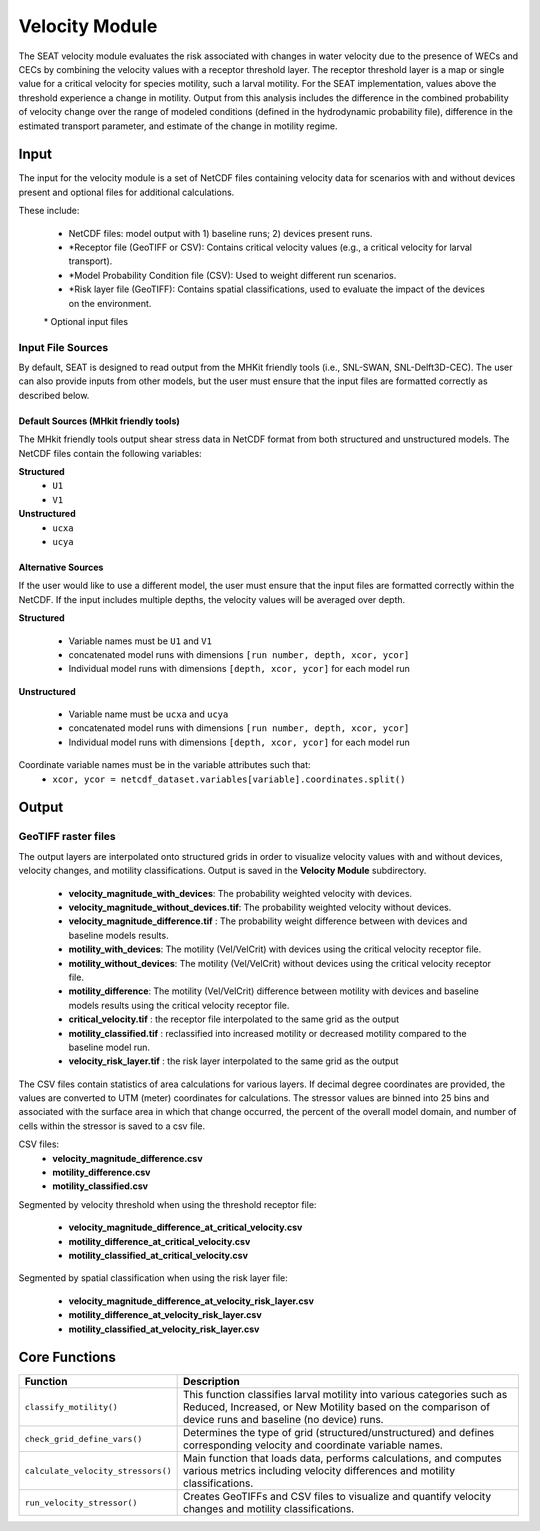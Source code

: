 
Velocity Module
---------------

The SEAT velocity module evaluates the risk associated with changes in water velocity due to the presence of WECs and CECs by combining the velocity values with a receptor threshold layer. The receptor threshold layer is a map or single value for a critical velocity for species motility, such a larval motility. For the SEAT implementation, values above the threshold experience a change in motility. Output from this analysis includes the difference in the combined probability of velocity change over the range of modeled conditions (defined in the hydrodynamic probability file), difference in the estimated transport parameter, and estimate of the change in motility regime. 


Input 
^^^^^^^^
The input for the velocity module is a set of NetCDF files containing velocity data for scenarios with and without devices present and optional files for additional calculations. 

These include:

  - NetCDF files: model output with 1) baseline runs; 2) devices present runs.
  - \*Receptor file (GeoTIFF or CSV): Contains critical velocity values (e.g., a critical velocity for larval transport).
  - \*Model Probability Condition file (CSV): Used to weight different run scenarios.
  - \*Risk layer file (GeoTIFF): Contains spatial classifications, used to evaluate the impact of the devices on the environment.

  \* Optional input files


Input File Sources
"""""""""""""""""""""
By default, SEAT is designed to read output from the MHKit friendly tools (i.e., SNL-SWAN, SNL-Delft3D-CEC). 
The user can also provide inputs from other models, but the user must ensure that the input files are formatted correctly as described below.


Default Sources (MHkit friendly tools)
++++++++++++++++++++++++++++++++++++++++++
The MHkit friendly tools output shear stress data in NetCDF format from both structured and unstructured models.  
The NetCDF files contain the following variables:

**Structured**
  * ``U1``
  * ``V1``
**Unstructured** 
  * ``ucxa`` 
  * ``ucya``

Alternative Sources
+++++++++++++++++++++
If the user would like to use a different model, the user must ensure that the input files are formatted correctly within the NetCDF.
If the input includes multiple depths, the velocity values will be averaged over depth.

**Structured**
 
  * Variable names must be ``U1`` and ``V1``
  * concatenated model runs with dimensions ``[run number, depth, xcor, ycor]``
  * Individual model runs with dimensions ``[depth, xcor, ycor]`` for each model run

**Unstructured**
  
  * Variable name must be ``ucxa`` and ``ucya``
  * concatenated model runs with dimensions ``[run number, depth, xcor, ycor]``
  * Individual model runs with dimensions ``[depth, xcor, ycor]`` for each model run 

Coordinate variable names must be in the variable attributes such that: 
  * ``xcor, ycor = netcdf_dataset.variables[variable].coordinates.split()``


Output 
^^^^^^^^

GeoTIFF raster files
""""""""""""""""""""""
The output layers are interpolated onto structured grids in order to visualize velocity values with and without devices, velocity changes, and motility classifications.
Output is saved in the **Velocity Module** subdirectory. 

    - **velocity_magnitude_with_devices**: The probability weighted velocity with devices.
    - **velocity_magnitude_without_devices.tif**: The probability weighted velocity without devices.    
    - **velocity_magnitude_difference.tif** : The probability weight difference between with devices and baseline models results. 
    - **motility_with_devices**: The motility (Vel/VelCrit) with devices using the critical velocity receptor file.
    - **motility_without_devices**: The motility (Vel/VelCrit) without devices using the critical velocity receptor file.
    - **motility_difference**: The motility (Vel/VelCrit) difference between motility with devices and baseline models results using the critical velocity receptor file.
    - **critical_velocity.tif** : the receptor file interpolated to the same grid as the output
    - **motility_classified.tif** : reclassified into increased motility or decreased motility compared to the baseline model run.
    - **velocity_risk_layer.tif** :  the risk layer interpolated to the same grid as the output

The CSV files contain statistics of area calculations for various layers. If decimal degree coordinates are provided, the values are converted to UTM (meter) coordinates for calculations.
The stressor values are binned into 25 bins and associated with the surface area in which that change occurred, 
the percent of the overall model domain, and number of cells within the stressor is saved to a csv file.  

CSV files:    
      - **velocity_magnitude_difference.csv**
      - **motility_difference.csv**
      - **motility_classified.csv**

Segmented by velocity threshold when using the threshold receptor file:
 
      - **velocity_magnitude_difference_at_critical_velocity.csv**
      - **motility_difference_at_critical_velocity.csv**
      - **motility_classified_at_critical_velocity.csv**

Segmented by spatial classification when using the risk layer file: 

      - **velocity_magnitude_difference_at_velocity_risk_layer.csv**
      - **motility_difference_at_velocity_risk_layer.csv**
      - **motility_classified_at_velocity_risk_layer.csv**


Core Functions
^^^^^^^^^^^^^^^

+------------------------------------+-----------------------------------------------------------------------+
| Function                           | Description                                                           |
+====================================+=======================================================================+
| ``classify_motility()``            | This function classifies larval motility into various categories such |
|                                    | as Reduced, Increased, or New Motility based on the comparison of     |
|                                    | device runs and baseline (no device) runs.                            |
+------------------------------------+-----------------------------------------------------------------------+
| ``check_grid_define_vars()``       | Determines the type of grid (structured/unstructured) and defines     |
|                                    | corresponding velocity and coordinate variable names.                 |
+------------------------------------+-----------------------------------------------------------------------+
| ``calculate_velocity_stressors()`` | Main function that loads data, performs calculations, and computes    |
|                                    | various metrics including velocity differences and motility           |
|                                    | classifications.                                                      |
+------------------------------------+-----------------------------------------------------------------------+
| ``run_velocity_stressor()``        | Creates GeoTIFFs and CSV files to visualize and quantify velocity     |
|                                    | changes and motility classifications.                                 |
+------------------------------------+-----------------------------------------------------------------------+

